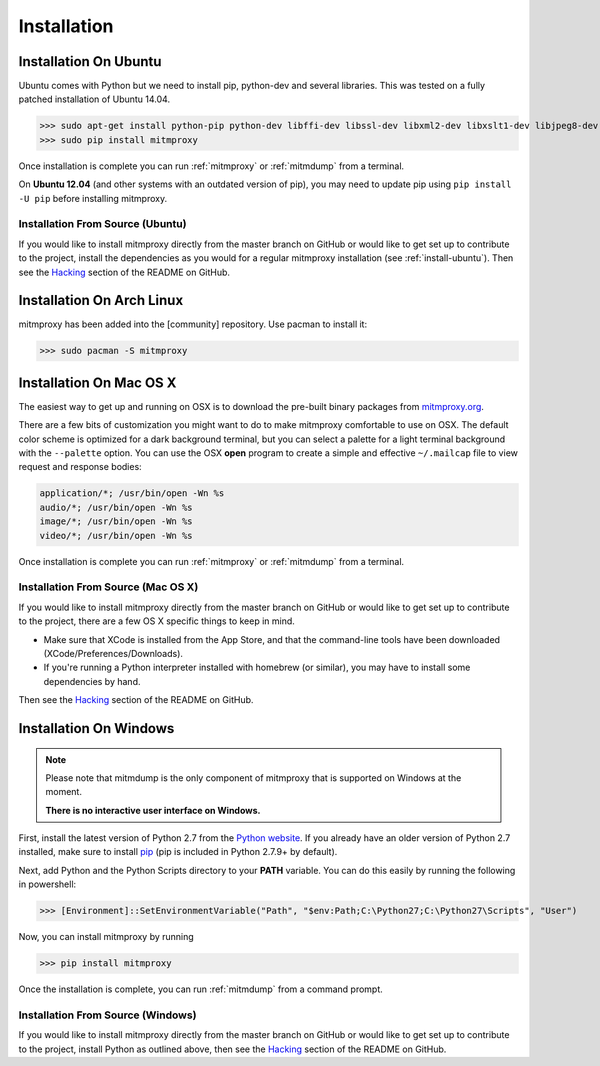 .. _install:

Installation
============

.. _install-ubuntu:

Installation On Ubuntu
----------------------

Ubuntu comes with Python but we need to install pip, python-dev and several libraries.
This was tested on a fully patched installation of Ubuntu 14.04.

>>> sudo apt-get install python-pip python-dev libffi-dev libssl-dev libxml2-dev libxslt1-dev libjpeg8-dev zlib1g-dev
>>> sudo pip install mitmproxy

Once installation is complete you can run :ref:`mitmproxy` or :ref:`mitmdump` from a terminal.

On **Ubuntu 12.04** (and other systems with an outdated version of pip),
you may need to update pip using ``pip install -U pip`` before installing mitmproxy.

Installation From Source (Ubuntu)
^^^^^^^^^^^^^^^^^^^^^^^^^^^^^^^^^

If you would like to install mitmproxy directly from the master branch on GitHub or would like to
get set up to contribute to the project, install the dependencies as you would for a regular
mitmproxy installation (see :ref:`install-ubuntu`).
Then see the Hacking_ section of the README on GitHub.



.. _install-arch:

Installation On Arch Linux
----------------------

mitmproxy has been added into the [community] repository. Use pacman to install it:

>>> sudo pacman -S mitmproxy



Installation On Mac OS X
------------------------

The easiest way to get up and running on OSX is to download the pre-built binary packages from
`mitmproxy.org`_.

There are a few bits of customization you might want to do to make mitmproxy comfortable to use on
OSX. The default color scheme is optimized for a dark background terminal, but you can select a
palette for a light terminal background with the ``--palette`` option.
You can use the OSX **open** program to create a simple and effective ``~/.mailcap`` file to view
request and response bodies:

.. code-block:: none

    application/*; /usr/bin/open -Wn %s
    audio/*; /usr/bin/open -Wn %s
    image/*; /usr/bin/open -Wn %s
    video/*; /usr/bin/open -Wn %s

Once installation is complete you can run :ref:`mitmproxy` or :ref:`mitmdump` from a terminal.


Installation From Source (Mac OS X)
^^^^^^^^^^^^^^^^^^^^^^^^^^^^^^^^^^^

If you would like to install mitmproxy directly from the master branch on GitHub or would like to
get set up to contribute to the project, there are a few OS X specific things to keep in mind.

- Make sure that XCode is installed from the App Store, and that the command-line tools have been
  downloaded (XCode/Preferences/Downloads).
- If you're running a Python interpreter installed with homebrew (or similar), you may have to
  install some dependencies by hand.

Then see the Hacking_ section of the README on GitHub.

Installation On Windows
-----------------------

.. note::
    Please note that mitmdump is the only component of mitmproxy that is supported on Windows at
    the moment.

    **There is no interactive user interface on Windows.**


First, install the latest version of Python 2.7 from the `Python website`_.
If you already have an older version of Python 2.7 installed, make sure to install pip_
(pip is included in Python 2.7.9+ by default).

Next, add Python and the Python Scripts directory to your **PATH** variable.
You can do this easily by running the following in powershell:

>>> [Environment]::SetEnvironmentVariable("Path", "$env:Path;C:\Python27;C:\Python27\Scripts", "User")

Now, you can install mitmproxy by running

>>> pip install mitmproxy

Once the installation is complete, you can run :ref:`mitmdump` from a command prompt.

Installation From Source (Windows)
^^^^^^^^^^^^^^^^^^^^^^^^^^^^^^^^^^

If you would like to install mitmproxy directly from the master branch on GitHub or would like to
get set up to contribute to the project, install Python as outlined above, then see the
Hacking_ section of the README on GitHub.


.. _Hacking: https://github.com/mitmproxy/mitmproxy/blob/master/README.rst#hacking
.. _mitmproxy.org: https://mitmproxy.org/
.. _`Python website`: https://www.python.org/downloads/windows/
.. _pip: https://pip.pypa.io/en/latest/installing.html
